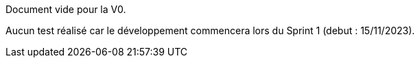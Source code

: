 Document vide pour la V0.

Aucun test réalisé car le développement commencera lors du Sprint 1 (debut : 15/11/2023).

// template : https://github.com/Diego-PB/ParaCheck/blob/V0/Documentations/template/cahier_test.adoc
